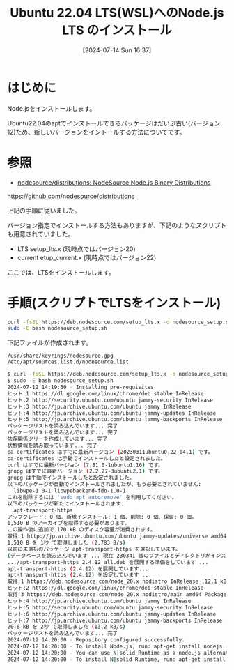 #+BLOG: wurly-blog
#+POSTID: 1496
#+ORG2BLOG:
#+DATE: [2024-07-14 Sun 16:37]
#+OPTIONS: toc:nil num:nil todo:nil pri:nil tags:nil ^:nil
#+CATEGORY: Node.js
#+TAGS: 
#+DESCRIPTION:
#+TITLE: Ubuntu 22.04 LTS(WSL)へのNode.js LTS のインストール

* はじめに

Node.jsをインストールします。

Ubuntu22.04のaptでインストールできるパッケージはだいぶ古い(バージョン12)ため、新しいバージョンをイントールする方法についてです。

* 参照

 - [[https://github.com/nodesource/distributions][nodesource/distributions: NodeSource Node.js Binary Distributions]]
https://github.com/nodesource/distributions

上記の手順に従いました。

バージョン指定でインストールする方法もありますが、下記のようなスクリプトも用意されていました。

 - LTS setup_lts.x (現時点ではバージョン20)
 - current etup_current.x (現時点ではバージョン22)

ここでは、LTSをインストールします。

* 手順(スクリプトでLTSをインストール)

#+begin_src bash
curl -fsSL https://deb.nodesource.com/setup_lts.x -o nodesource_setup.sh
sudo -E bash nodesource_setup.sh
#+end_src

下記ファイルが作成されます。

#+begin_src 
/usr/share/keyrings/nodesource.gpg
/etc/apt/sources.list.d/nodesource.list
#+end_src

#+begin_src bash
$ curl -fsSL https://deb.nodesource.com/setup_lts.x -o nodesource_setup.sh
$ sudo -E bash nodesource_setup.sh
2024-07-12 14:19:50 - Installing pre-requisites
ヒット:1 https://dl.google.com/linux/chrome/deb stable InRelease
ヒット:2 http://security.ubuntu.com/ubuntu jammy-security InRelease              
ヒット:3 http://jp.archive.ubuntu.com/ubuntu jammy InRelease                     
ヒット:4 http://jp.archive.ubuntu.com/ubuntu jammy-updates InRelease
ヒット:5 http://jp.archive.ubuntu.com/ubuntu jammy-backports InRelease
パッケージリストを読み込んでいます... 完了
パッケージリストを読み込んでいます... 完了
依存関係ツリーを作成しています... 完了        
状態情報を読み取っています... 完了        
ca-certificates はすでに最新バージョン (20230311ubuntu0.22.04.1) です。
ca-certificates は手動でインストールしたと設定されました。
curl はすでに最新バージョン (7.81.0-1ubuntu1.16) です。
gnupg はすでに最新バージョン (2.2.27-3ubuntu2.1) です。
gnupg は手動でインストールしたと設定されました。
以下のパッケージが自動でインストールされましたが、もう必要とされていません:
  libwpe-1.0-1 libwpebackend-fdo-1.0-1
これを削除するには 'sudo apt autoremove' を利用してください。
以下のパッケージが新たにインストールされます:
  apt-transport-https
アップグレード: 0 個、新規インストール: 1 個、削除: 0 個、保留: 0 個。
1,510 B のアーカイブを取得する必要があります。
この操作後に追加で 170 kB のディスク容量が消費されます。
取得:1 http://jp.archive.ubuntu.com/ubuntu jammy-updates/universe amd64 apt-transport-https all 2.4.12 [1,510 B]
1,510 B を 1秒 で取得しました (2,783 B/s)       
以前に未選択のパッケージ apt-transport-https を選択しています。
(データベースを読み込んでいます ... 現在 230341 個のファイルとディレクトリがインストールされています。)
.../apt-transport-https_2.4.12_all.deb を展開する準備をしています ...
apt-transport-https (2.4.12) を展開しています...
apt-transport-https (2.4.12) を設定しています ...
取得:1 https://deb.nodesource.com/node_20.x nodistro InRelease [12.1 kB]
ヒット:2 https://dl.google.com/linux/chrome/deb stable InRelease                                                                                                  
取得:3 https://deb.nodesource.com/node_20.x nodistro/main amd64 Packages [8,456 B]                                              
ヒット:4 http://jp.archive.ubuntu.com/ubuntu jammy InRelease                                                                     
ヒット:5 http://security.ubuntu.com/ubuntu jammy-security InRelease                               
ヒット:6 http://jp.archive.ubuntu.com/ubuntu jammy-updates InRelease                              
ヒット:7 http://jp.archive.ubuntu.com/ubuntu jammy-backports InRelease
20.6 kB を 2秒 で取得しました (13.2 kB/s)
パッケージリストを読み込んでいます... 完了
2024-07-12 14:20:00 - Repository configured successfully.
2024-07-12 14:20:00 - To install Node.js, run: apt-get install nodejs -y
2024-07-12 14:20:00 - You can use N|solid Runtime as a node.js alternative
2024-07-12 14:20:00 - To install N|solid Runtime, run: apt-get install nsolid -y 
#+end_src

